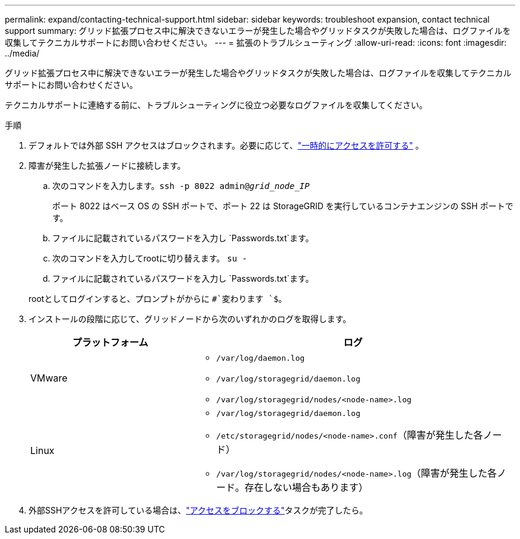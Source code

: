 ---
permalink: expand/contacting-technical-support.html 
sidebar: sidebar 
keywords: troubleshoot expansion, contact technical support 
summary: グリッド拡張プロセス中に解決できないエラーが発生した場合やグリッドタスクが失敗した場合は、ログファイルを収集してテクニカルサポートにお問い合わせください。 
---
= 拡張のトラブルシューティング
:allow-uri-read: 
:icons: font
:imagesdir: ../media/


[role="lead"]
グリッド拡張プロセス中に解決できないエラーが発生した場合やグリッドタスクが失敗した場合は、ログファイルを収集してテクニカルサポートにお問い合わせください。

テクニカルサポートに連絡する前に、トラブルシューティングに役立つ必要なログファイルを収集してください。

.手順
. デフォルトでは外部 SSH アクセスはブロックされます。必要に応じて、link:../admin/manage-external-ssh-access.html["一時的にアクセスを許可する"] 。
. 障害が発生した拡張ノードに接続します。
+
.. 次のコマンドを入力します。``ssh -p 8022 admin@_grid_node_IP_``
+
ポート 8022 はベース OS の SSH ポートで、ポート 22 は StorageGRID を実行しているコンテナエンジンの SSH ポートです。

.. ファイルに記載されているパスワードを入力し `Passwords.txt`ます。
.. 次のコマンドを入力してrootに切り替えます。 `su -`
.. ファイルに記載されているパスワードを入力し `Passwords.txt`ます。


+
rootとしてログインすると、プロンプトがからに `#`変わります `$`。

. インストールの段階に応じて、グリッドノードから次のいずれかのログを取得します。
+
[cols="1a,2a"]
|===
| プラットフォーム | ログ 


 a| 
VMware
 a| 
** `/var/log/daemon.log`
** `/var/log/storagegrid/daemon.log`
** `/var/log/storagegrid/nodes/<node-name>.log`




 a| 
Linux
 a| 
** `/var/log/storagegrid/daemon.log`
** `/etc/storagegrid/nodes/<node-name>.conf`（障害が発生した各ノード）
** `/var/log/storagegrid/nodes/<node-name>.log`（障害が発生した各ノード。存在しない場合もあります）


|===
. 外部SSHアクセスを許可している場合は、link:../admin/manage-external-ssh-access.html["アクセスをブロックする"]タスクが完了したら。

